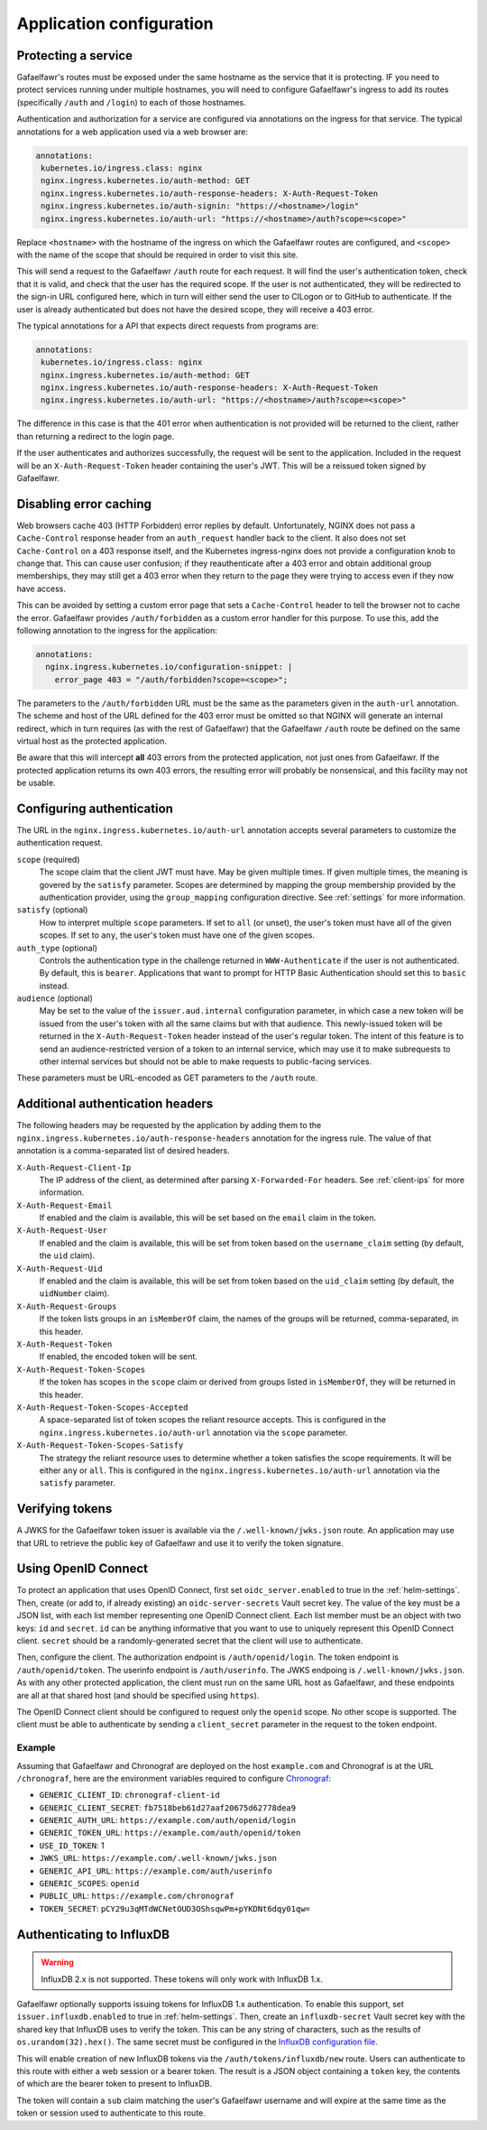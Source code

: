 #########################
Application configuration
#########################

Protecting a service
====================

Gafaelfawr's routes must be exposed under the same hostname as the service that it is protecting.
IF you need to protect services running under multiple hostnames, you will need to configure Gafaelfawr's ingress to add its routes (specifically ``/auth`` and ``/login``) to each of those hostnames.

Authentication and authorization for a service are configured via annotations on the ingress for that service.
The typical annotations for a web application used via a web browser are:

.. code-block:: yaml

   annotations:
    kubernetes.io/ingress.class: nginx
    nginx.ingress.kubernetes.io/auth-method: GET
    nginx.ingress.kubernetes.io/auth-response-headers: X-Auth-Request-Token
    nginx.ingress.kubernetes.io/auth-signin: "https://<hostname>/login"
    nginx.ingress.kubernetes.io/auth-url: "https://<hostname>/auth?scope=<scope>"

Replace ``<hostname>`` with the hostname of the ingress on which the Gafaelfawr routes are configured, and ``<scope>`` with the name of the scope that should be required in order to visit this site.

This will send a request to the Gafaelfawr ``/auth`` route for each request.
It will find the user's authentication token, check that it is valid, and check that the user has the required scope.
If the user is not authenticated, they will be redirected to the sign-in URL configured here, which in turn will either send the user to CILogon or to GitHub to authenticate.
If the user is already authenticated but does not have the desired scope, they will receive a 403 error.

The typical annotations for a API that expects direct requests from programs are:

.. code-block:: yaml

   annotations:
    kubernetes.io/ingress.class: nginx
    nginx.ingress.kubernetes.io/auth-method: GET
    nginx.ingress.kubernetes.io/auth-response-headers: X-Auth-Request-Token
    nginx.ingress.kubernetes.io/auth-url: "https://<hostname>/auth?scope=<scope>"

The difference in this case is that the 401 error when authentication is not provided will be returned to the client, rather than returning a redirect to the login page.

If the user authenticates and authorizes successfully, the request will be sent to the application.
Included in the request will be an ``X-Auth-Request-Token`` header containing the user's JWT.
This will be a reissued token signed by Gafaelfawr.

.. _error-caching:

Disabling error caching
=======================

Web browsers cache 403 (HTTP Forbidden) error replies by default.
Unfortunately, NGINX does not pass a ``Cache-Control`` response header from an ``auth_request`` handler back to the client.
It also does not set ``Cache-Control`` on a 403 response itself, and the Kubernetes ingress-nginx does not provide a configuration knob to change that.
This can cause user confusion; if they reauthenticate after a 403 error and obtain additional group memberships, they may still get a 403 error when they return to the page they were trying to access even if they now have access.

This can be avoided by setting a custom error page that sets a ``Cache-Control`` header to tell the browser not to cache the error.
Gafaelfawr provides ``/auth/forbidden`` as a custom error handler for this purpose.
To use this, add the following annotation to the ingress for the application:

.. code-block:: yaml

   annotations:
     nginx.ingress.kubernetes.io/configuration-snippet: |
       error_page 403 = "/auth/forbidden?scope=<scope>";

The parameters to the ``/auth/forbidden`` URL must be the same as the parameters given in the ``auth-url`` annotation.
The scheme and host of the URL defined for the 403 error must be omitted so that NGINX will generate an internal redirect, which in turn requires (as with the rest of Gafaelfawr) that the Gafaelfawr ``/auth`` route be defined on the same virtual host as the protected application.

Be aware that this will intercept **all** 403 errors from the protected application, not just ones from Gafaelfawr.
If the protected application returns its own 403 errors, the resulting error will probably be nonsensical, and this facility may not be usable.

.. _auth-config:

Configuring authentication
==========================

The URL in the ``nginx.ingress.kubernetes.io/auth-url`` annotation accepts several parameters to customize the authentication request.

``scope`` (required)
    The scope claim that the client JWT must have.
    May be given multiple times.
    If given multiple times, the meaning is govered by the ``satisfy`` parameter.
    Scopes are determined by mapping the group membership provided by the authentication provider, using the ``group_mapping`` configuration directive.
    See :ref:`settings` for more information.

``satisfy`` (optional)
    How to interpret multiple ``scope`` parameters.
    If set to ``all`` (or unset), the user's token must have all of the given scopes.
    If set to ``any``, the user's token must have one of the given scopes.

``auth_type`` (optional)
    Controls the authentication type in the challenge returned in ``WWW-Authenticate`` if the user is not authenticated.
    By default, this is ``bearer``.
    Applications that want to prompt for HTTP Basic Authentication should set this to ``basic`` instead.

``audience`` (optional)
    May be set to the value of the ``issuer.aud.internal`` configuration parameter, in which case a new token will be issued from the user's token with all the same claims but with that audience.
    This newly-issued token will be returned in the ``X-Auth-Request-Token`` header instead of the user's regular token.
    The intent of this feature is to send an audience-restricted version of a token to an internal service, which may use it to make subrequests to other internal services but should not be able to make requests to public-facing services.

These parameters must be URL-encoded as GET parameters to the ``/auth`` route.

.. _auth-headers:

Additional authentication headers
=================================

The following headers may be requested by the application by adding them to the ``nginx.ingress.kubernetes.io/auth-response-headers`` annotation for the ingress rule.
The value of that annotation is a comma-separated list of desired headers.

``X-Auth-Request-Client-Ip``
    The IP address of the client, as determined after parsing ``X-Forwarded-For`` headers.
    See :ref:`client-ips` for more information.

``X-Auth-Request-Email``
    If enabled and the claim is available, this will be set based on the ``email`` claim in the token.

``X-Auth-Request-User``
    If enabled and the claim is available, this will be set from token based on the ``username_claim`` setting (by default, the ``uid`` claim).

``X-Auth-Request-Uid``
    If enabled and the claim is available, this will be set from token based on the ``uid_claim`` setting (by default, the ``uidNumber`` claim).

``X-Auth-Request-Groups``
    If the token lists groups in an ``isMemberOf`` claim, the names of the groups will be returned, comma-separated, in this header.

``X-Auth-Request-Token``
    If enabled, the encoded token will be sent.

``X-Auth-Request-Token-Scopes``
    If the token has scopes in the ``scope`` claim or derived from groups listed in ``isMemberOf``, they will be returned in this header.

``X-Auth-Request-Token-Scopes-Accepted``
    A space-separated list of token scopes the reliant resource accepts.
    This is configured in the ``nginx.ingress.kubernetes.io/auth-url`` annotation via the ``scope`` parameter.

``X-Auth-Request-Token-Scopes-Satisfy``
    The strategy the reliant resource uses to determine whether a token satisfies the scope requirements.
    It will be either ``any`` or ``all``.
    This is configured in the ``nginx.ingress.kubernetes.io/auth-url`` annotation via the ``satisfy`` parameter.

Verifying tokens
================

A JWKS for the Gafaelfawr token issuer is available via the ``/.well-known/jwks.json`` route.
An application may use that URL to retrieve the public key of Gafaelfawr and use it to verify the token signature.

.. _openid-connect:

Using OpenID Connect
====================

To protect an application that uses OpenID Connect, first set ``oidc_server.enabled`` to true in the :ref:`helm-settings`.
Then, create (or add to, if already existing) an ``oidc-server-secrets`` Vault secret key.
The value of the key must be a JSON list, with each list member representing one OpenID Connect client.
Each list member must be an object with two keys: ``id`` and ``secret``.
``id`` can be anything informative that you want to use to uniquely represent this OpenID Connect client.
``secret`` should be a randomly-generated secret that the client will use to authenticate.

Then, configure the client.
The authorization endpoint is ``/auth/openid/login``.
The token endpoint is ``/auth/openid/token``.
The userinfo endpoint is ``/auth/userinfo``.
The JWKS endpoing is ``/.well-known/jwks.json``.
As with any other protected application, the client must run on the same URL host as Gafaelfawr, and these endpoints are all at that shared host (and should be specified using ``https``).

The OpenID Connect client should be configured to request only the ``openid`` scope.
No other scope is supported.
The client must be able to authenticate by sending a ``client_secret`` parameter in the request to the token endpoint.

Example
-------

Assuming that Gafaelfawr and Chronograf are deployed on the host ``example.com`` and Chronograf is at the URL ``/chronograf``, here are the environment variables required to configure `Chronograf <https://docs.influxdata.com/chronograf/v1.8/administration/managing-security/#configure-chronograf-to-use-any-oauth-2-0-provider>`__:

* ``GENERIC_CLIENT_ID``: ``chronograf-client-id``
* ``GENERIC_CLIENT_SECRET``: ``fb7518beb61d27aaf20675d62778dea9``
* ``GENERIC_AUTH_URL``: ``https://example.com/auth/openid/login``
* ``GENERIC_TOKEN_URL``: ``https://example.com/auth/openid/token``
* ``USE_ID_TOKEN``: 1
* ``JWKS_URL``: ``https://example.com/.well-known/jwks.json``
* ``GENERIC_API_URL``: ``https://example.com/auth/userinfo``
* ``GENERIC_SCOPES``: ``openid``
* ``PUBLIC_URL``: ``https://example.com/chronograf``
* ``TOKEN_SECRET``: ``pCY29u3qMTdWCNetOUD3OShsqwPm+pYKDNt6dqy01qw=``

.. _influxdb:

Authenticating to InfluxDB
==========================

.. warning::

   InfluxDB 2.x is not supported.
   These tokens will only work with InfluxDB 1.x.

Gafaelfawr optionally supports issuing tokens for InfluxDB 1.x authentication.
To enable this support, set ``issuer.influxdb.enabled`` to true in :ref:`helm-settings`.
Then, create an ``influxdb-secret`` Vault secret key with the shared key that InfluxDB uses to verify the token.
This can be any string of characters, such as the results of ``os.urandom(32).hex()``.
The same secret must be configured in the `InfluxDB configuration file <https://docs.influxdata.com/influxdb/v1.8/administration/authentication_and_authorization/>`__.

This will enable creation of new InfluxDB tokens via the ``/auth/tokens/influxdb/new`` route.
Users can authenticate to this route with either a web session or a bearer token.
The result is a JSON object containing a ``token`` key, the contents of which are the bearer token to present to InfluxDB.

The token will contain a ``sub`` claim matching the user's Gafaelfawr username and will expire at the same time as the token or session used to authenticate to this route.
